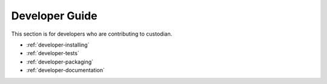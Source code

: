.. _developer:

Developer Guide
===============

This section is for developers who are contributing to custodian.

* :ref:`developer-installing`
* :ref:`developer-tests`
* :ref:`developer-packaging`
* :ref:`developer-documentation`
